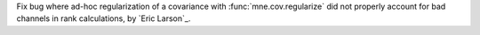 Fix bug where ad-hoc regularization of a covariance with
:func:`mne.cov.regularize` did not properly account for bad channels
in rank calculations, by `Eric Larson`_.
